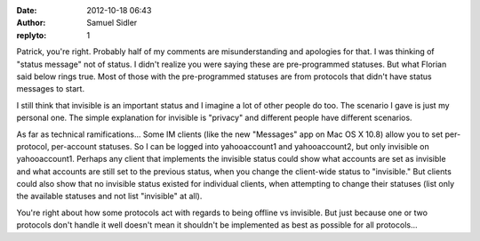 :date: 2012-10-18 06:43
:author: Samuel Sidler
:replyto: 1

Patrick, you're right. Probably half of my comments are misunderstanding and
apologies for that. I was thinking of "status message" not of status. I didn't
realize you were saying these are pre-programmed statuses. But what Florian said
below rings true. Most of those with the pre-programmed statuses are from
protocols that didn't have status messages to start.

I still think that invisible is an important status and I imagine a lot of other
people do too. The scenario I gave is just my personal one. The simple
explanation for invisible is "privacy" and different people have different
scenarios.

As far as technical ramifications... Some IM clients (like the new "Messages"
app on Mac OS X 10.8) allow you to set per-protocol, per-account statuses. So I
can be logged into yahooaccount1 and yahooaccount2, but only invisible on
yahooaccount1. Perhaps any client that implements the invisible status could
show what accounts are set as invisible and what accounts are still set to the
previous status, when you change the client-wide status to "invisible." But
clients could also show that no invisible status existed for individual clients,
when attempting to change their statuses (list only the available statuses and
not list "invisible" at all).

You're right about how some protocols act with regards to being offline vs
invisible. But just because one or two protocols don't handle it well doesn't
mean it shouldn't be implemented as best as possible for all protocols...
